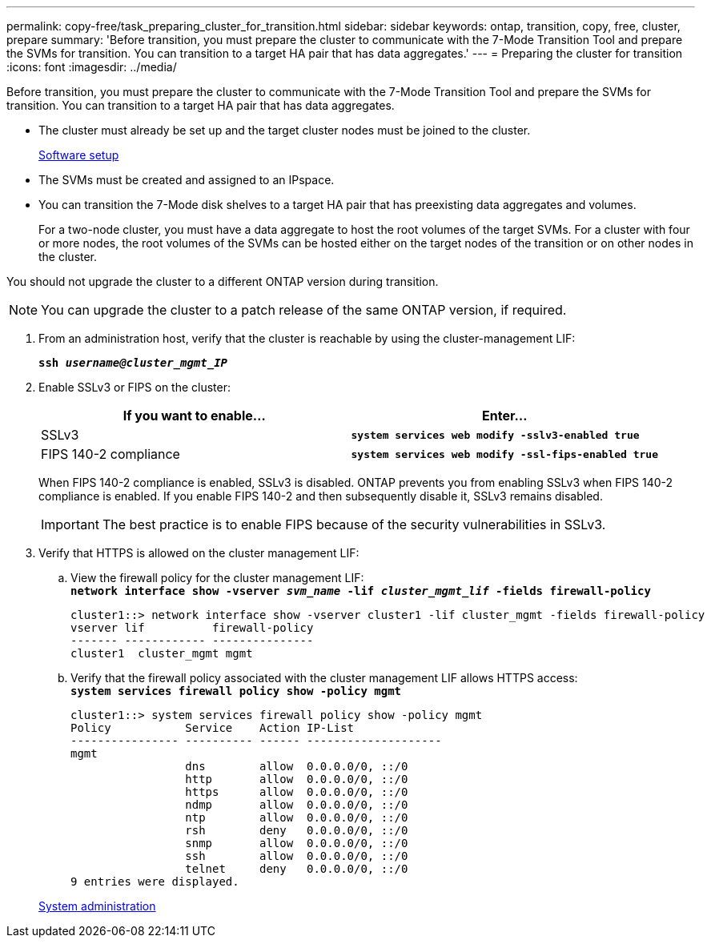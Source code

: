 ---
permalink: copy-free/task_preparing_cluster_for_transition.html
sidebar: sidebar
keywords: ontap, transition, copy, free, cluster, prepare
summary: 'Before transition, you must prepare the cluster to communicate with the 7-Mode Transition Tool and prepare the SVMs for transition. You can transition to a target HA pair that has data aggregates.'
---
= Preparing the cluster for transition
:icons: font
:imagesdir: ../media/

[.lead]
Before transition, you must prepare the cluster to communicate with the 7-Mode Transition Tool and prepare the SVMs for transition. You can transition to a target HA pair that has data aggregates.

* The cluster must already be set up and the target cluster nodes must be joined to the cluster.
+
https://docs.netapp.com/ontap-9/topic/com.netapp.doc.dot-cm-ssg/home.html[Software setup]

* The SVMs must be created and assigned to an IPspace.
* You can transition the 7-Mode disk shelves to a target HA pair that has preexisting data aggregates and volumes.
+
For a two-node cluster, you must have a data aggregate to host the root volumes of the target SVMs. For a cluster with four or more nodes, the root volumes of the SVMs can be hosted either on the target nodes of the transition or on other nodes in the cluster.

You should not upgrade the cluster to a different ONTAP version during transition.

NOTE: You can upgrade the cluster to a patch release of the same ONTAP version, if required.

. From an administration host, verify that the cluster is reachable by using the cluster-management LIF:
+
`*ssh _username@cluster_mgmt_IP_*`
. Enable SSLv3 or FIPS on the cluster:
+
[options="header"]
|===
| If you want to enable...| Enter...
a|
SSLv3
a|
`*system services web modify -sslv3-enabled true*`
a|
FIPS 140-2 compliance
a|
`*system services web modify -ssl-fips-enabled true*`
|===
When FIPS 140-2 compliance is enabled, SSLv3 is disabled. ONTAP prevents you from enabling SSLv3 when FIPS 140-2 compliance is enabled. If you enable FIPS 140-2 and then subsequently disable it, SSLv3 remains disabled.
+
IMPORTANT: The best practice is to enable FIPS because of the security vulnerabilities in SSLv3.

. Verify that HTTPS is allowed on the cluster management LIF:
 .. View the firewall policy for the cluster management LIF:
 +
`*network interface show -vserver _svm_name_ -lif _cluster_mgmt_lif_ -fields firewall-policy*`
+
----
cluster1::> network interface show -vserver cluster1 -lif cluster_mgmt -fields firewall-policy
vserver lif          firewall-policy
------- ------------ ---------------
cluster1  cluster_mgmt mgmt
----

 .. Verify that the firewall policy associated with the cluster management LIF allows HTTPS access:
 +
`*system services firewall policy show -policy mgmt*`
+
----
cluster1::> system services firewall policy show -policy mgmt
Policy           Service    Action IP-List
---------------- ---------- ------ --------------------
mgmt
                 dns        allow  0.0.0.0/0, ::/0
                 http       allow  0.0.0.0/0, ::/0
                 https      allow  0.0.0.0/0, ::/0
                 ndmp       allow  0.0.0.0/0, ::/0
                 ntp        allow  0.0.0.0/0, ::/0
                 rsh        deny   0.0.0.0/0, ::/0
                 snmp       allow  0.0.0.0/0, ::/0
                 ssh        allow  0.0.0.0/0, ::/0
                 telnet     deny   0.0.0.0/0, ::/0
9 entries were displayed.
----

+
https://docs.netapp.com/ontap-9/topic/com.netapp.doc.dot-cm-sag/home.html[System administration]
